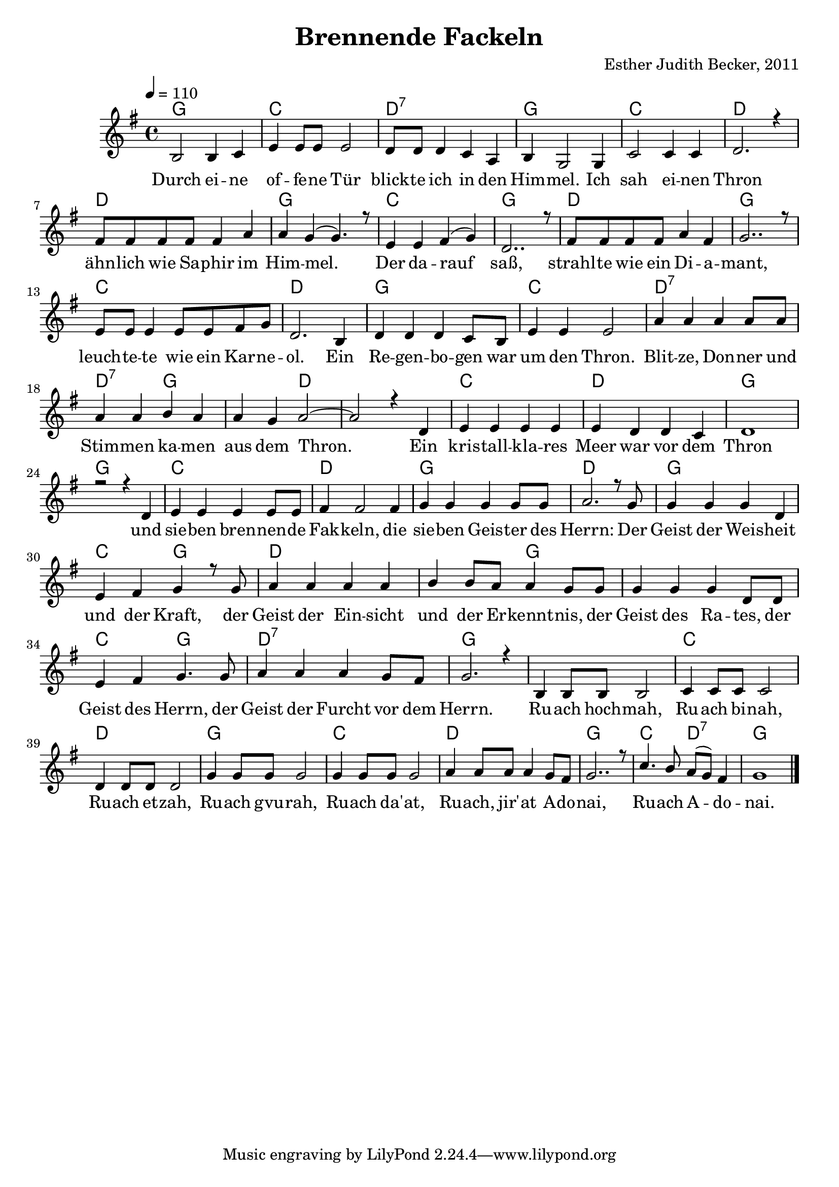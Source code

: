 \version "2.13.3"

\header {
    title = "Brennende Fackeln"
    composer = "Esther Judith Becker, 2011"
}

global = {
    \key g \major
    \time 4/4
    \tempo 4 = 110
}

akkorde = \chordmode {
    g1 c1 d1:7
    g1 c1 d1 d1
    g1 c1 g1 d1
    g1 c1 d1 g1
    c1 d1:7 d2:7 g2 g2 d2 d1
    c1 d1 g1 g1
    c1 d1 g1
    d1 g1 c2 g2 d1
    d2 g2 g1 c2 g2
    d1:7 g1 g1 c1
    d1 g1 c1
    d1 g1 c2 d2:7 g1
}

text = \lyricmode {
    Durch ei -- ne of -- fe -- ne Tür blick -- te ich in den
    Him -- mel. Ich sah ei -- nen Thron ähn -- lich wie Sa -- phir im
    Him -- mel. Der da -- rauf saß, strahl -- te wie ein Di -- a --
    mant, leuch -- te -- te wie ein Kar -- ne -- ol. Ein Re -- gen -- bo -- gen war
    um den Thron. Blit -- ze, Don -- ner und Stim -- men ka -- men aus dem Thron.
    Ein kris -- tall -- kla -- res Meer war vor dem Thron und
    sie -- ben bren -- nen -- de Fak -- keln, die sie -- ben Geis -- ter des
    Herrn: Der Geist der Weis -- heit und der Kraft, der Geist der Ein -- sicht
    und der Er -- kennt -- nis, der Geist des Ra -- tes, der Geist des Herrn, der Geist der Furcht vor dem Herrn. Ru -- ach hoch -- mah, Ru -- ach bi -- nah,
    Ru -- ach et -- zah, Ru -- ach gvu -- rah, Ru -- ach da' -- at,
    Ru -- ach, jir' -- at A -- do -- nai, Ru -- ach A -- do -- nai.
}

notesMelody = {
    b2 b4 c4 | e4 e8 e e2 | d8 d d4 c a |
    b4 g2 g4 | c2 c4 c | d2. r4 | fis8 fis fis fis fis4 a |
    a4 g( g4.) r8 | e4 e fis( g) | d2.. r8 | fis8 fis fis fis a4 fis |
    g2.. r8 | e8 e e4 e8 e fis8 g | d2. b4 | d4 d d c8 b |
    e4 e e2 | a4 a a a8 a | a4 a b a | a g a2~ | a2 r4 d,4 |
    e4 e e e | e d d c | d1 | r2 r4 d4 |
    e4 e e e8 e | fis 4 fis2 fis4 | g4 g g g8 g |
    a2. r8 g8 | g4 g g d | e fis g r8 g8 | a4 a a a |
    b b8 a a4 g8 g | g4 g g d8 d | e4 fis g4. g8 |
    a4 a a g8 fis | g2. r4 | b,4 b8 b b2 | c4 c8 c c2 |
    d4 d8 d d2 | g4 g8 g g2 | g4 g8 g g2 |
    a4 a8 a a4 g8 fis | g2.. r8 | c4. b8 a( g) fis4 | g1 | \bar"|."
}

\score {
    <<
	\new ChordNames { \set chordChanges = ##t \germanChords \akkorde }
	\new Voice { \voiceOne << \global \relative c' \notesMelody >> }
	\addlyrics { \text }
    >>
}

\score {
    <<
	\new ChordNames { \set chordChanges = ##t \germanChords \akkorde }
	\new Voice { \voiceOne << \global \relative c' \notesMelody >> }
    >>
    \midi {
	\context {
	    \Score
	}
    }
}